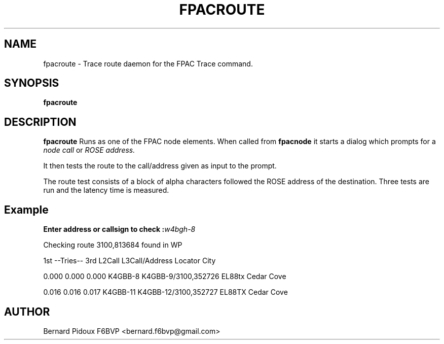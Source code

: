 .TH FPACROUTE 1 "23 September 2011" Linux "FPAC Operator's Manual"
.SH NAME 
fpacroute \- Trace route daemon for the FPAC Trace command.
.SH SYNOPSIS
.B fpacroute
.SH DESCRIPTION
.LP
.B fpacroute
Runs as one of the FPAC node elements. When called from 
.B fpacnode 
it starts a dialog which prompts for a 
.I node call 
or 
.I ROSE address.
.P
It then tests the route to the call/address given as input to the prompt.
.P
The route test consists of a block of alpha characters followed the ROSE 
address of the destination. Three tests are run and the latency time is 
measured.
.SH Example
.BI "Enter address or callsign to check :" w4bgh-8

Checking route 3100,813684 found in WP

 1st --Tries-- 3rd  L2Call       L3Call/Address    Locator City

 0.000  0.000  0.000 K4GBB-8     K4GBB-9/3100,352726 EL88tx Cedar Cove

 0.016  0.016  0.017 K4GBB-11   K4GBB-12/3100,352727 EL88TX Cedar Cove

.SH AUTHOR
Bernard Pidoux F6BVP <bernard.f6bvp@gmail.com>
